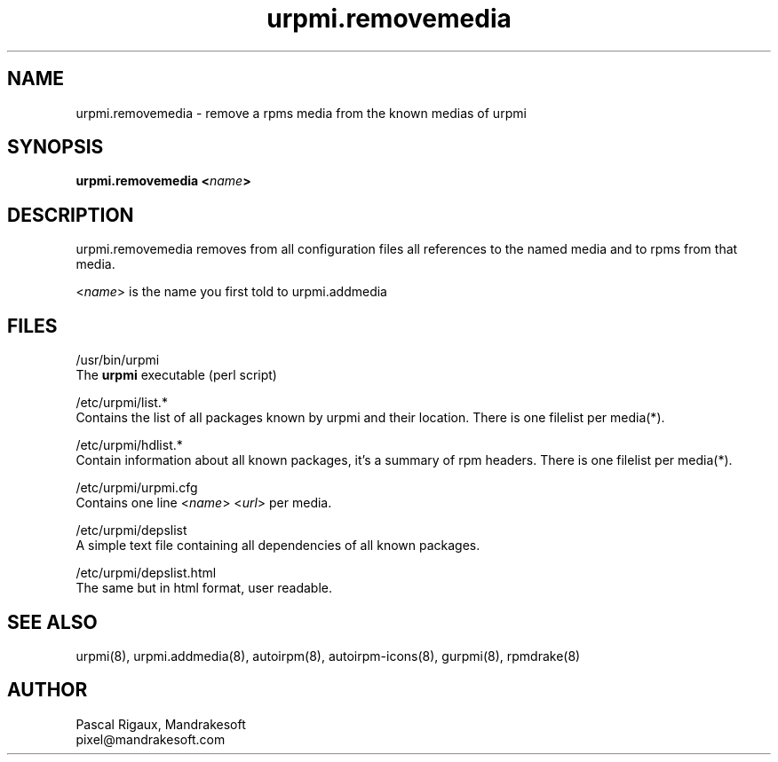 .TH urpmi.removemedia 8 "18 Nov 1999" "Mandrakesoft" "Linux-Mandrake"
.IX urpmi.removemedia
.SH NAME
urpmi.removemedia \- remove a rpms media from the known medias of urpmi
.SH SYNOPSIS
.B urpmi.removemedia <\fIname\fP>
.SH DESCRIPTION
urpmi.removemedia removes from all configuration files all references to the named media and to rpms from that media.
.PP
<\fIname\fP> is the name you first told to urpmi.addmedia

.SH FILES
/usr/bin/urpmi
.br
The \fBurpmi\fP executable (perl script)
.PP
/etc/urpmi/list.*
.br
Contains the list of all packages known by urpmi and their location. There is one filelist per media(*).
.PP
/etc/urpmi/hdlist.*
.br
Contain information about all known packages, it's a summary of rpm headers.  There is one filelist per media(*).
.PP
/etc/urpmi/urpmi.cfg
.br
Contains one line <\fIname\fP> <\fIurl\fP> per media.
.PP
/etc/urpmi/depslist
.br
A simple text file containing all dependencies of all known packages.
.PP
/etc/urpmi/depslist.html
.br
The same but in html format, user readable.
.SH "SEE ALSO"
urpmi(8),
urpmi.addmedia(8),
autoirpm(8),
autoirpm-icons(8),
gurpmi(8),
rpmdrake(8)
.SH AUTHOR
Pascal Rigaux, Mandrakesoft
.br
pixel@mandrakesoft.com









